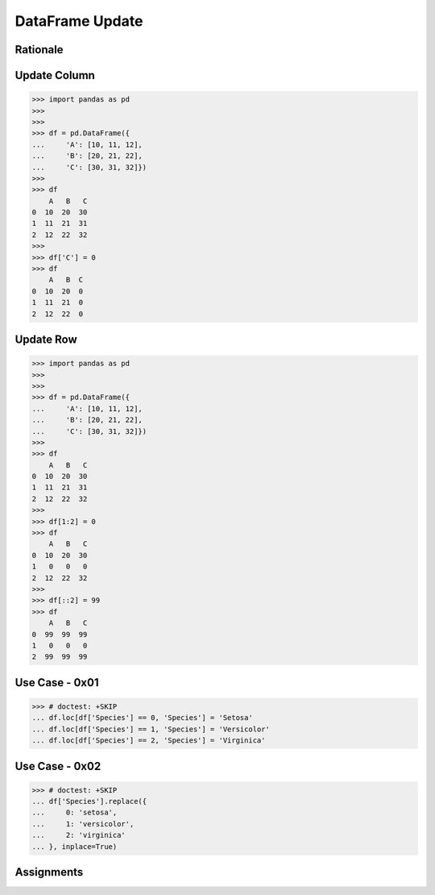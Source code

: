 DataFrame Update
================


Rationale
---------


Update Column
-------------
>>> import pandas as pd
>>>
>>>
>>> df = pd.DataFrame({
...     'A': [10, 11, 12],
...     'B': [20, 21, 22],
...     'C': [30, 31, 32]})
>>>
>>> df
    A   B   C
0  10  20  30
1  11  21  31
2  12  22  32
>>>
>>> df['C'] = 0
>>> df
    A   B  C
0  10  20  0
1  11  21  0
2  12  22  0


Update Row
----------
>>> import pandas as pd
>>>
>>>
>>> df = pd.DataFrame({
...     'A': [10, 11, 12],
...     'B': [20, 21, 22],
...     'C': [30, 31, 32]})
>>>
>>> df
    A   B   C
0  10  20  30
1  11  21  31
2  12  22  32
>>>
>>> df[1:2] = 0
>>> df
    A   B   C
0  10  20  30
1   0   0   0
2  12  22  32
>>>
>>> df[::2] = 99
>>> df
    A   B   C
0  99  99  99
1   0   0   0
2  99  99  99


Use Case - 0x01
---------------
>>> # doctest: +SKIP
... df.loc[df['Species'] == 0, 'Species'] = 'Setosa'
... df.loc[df['Species'] == 1, 'Species'] = 'Versicolor'
... df.loc[df['Species'] == 2, 'Species'] = 'Virginica'


Use Case - 0x02
---------------
>>> # doctest: +SKIP
... df['Species'].replace({
...     0: 'setosa',
...     1: 'versicolor',
...     2: 'virginica'
... }, inplace=True)


Assignments
-----------
.. todo:: Create assignments
